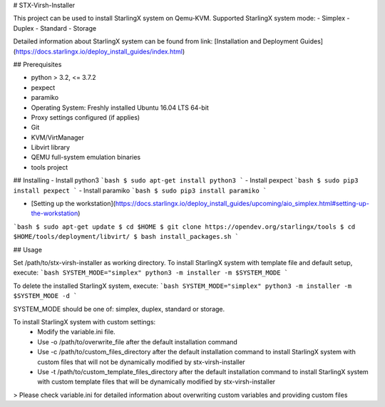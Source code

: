 # STX-Virsh-Installer

This project can be used to install StarlingX system on Qemu-KVM.
Supported StarlingX system mode:
- Simplex
- Duplex
- Standard
- Storage

Detailed information about StarlingX system can be found from link:
[Installation and Deployment Guides](https://docs.starlingx.io/deploy_install_guides/index.html)

## Prerequisites

- python > 3.2, <= 3.7.2
- pexpect
- paramiko
- Operating System: Freshly installed Ubuntu 16.04 LTS 64-bit
- Proxy settings configured (if applies)
- Git
- KVM/VirtManager
- Libvirt library
- QEMU full-system emulation binaries
- tools project

## Installing
- Install python3
```bash
$ sudo apt-get install python3
```
- Install pexpect
```bash
$ sudo pip3 install pexpect
```
- Install paramiko
```bash
$ sudo pip3 install paramiko
```

- [Setting up the workstation](https://docs.starlingx.io/deploy_install_guides/upcoming/aio_simplex.html#setting-up-the-workstation)
```bash
$ sudo apt-get update
$ cd $HOME
$ git clone https://opendev.org/starlingx/tools
$ cd $HOME/tools/deployment/libvirt/
$ bash install_packages.sh
```

## Usage

Set /path/to/stx-virsh-installer as working directory.
To install StarlingX system with template file and default setup, execute:
```bash
SYSTEM_MODE="simplex"
python3 -m installer -m $SYSTEM_MODE
```

To delete the installed StarlingX system, execute:
```bash
SYSTEM_MODE="simplex"
python3 -m installer -m $SYSTEM_MODE -d
```

SYSTEM_MODE should be one of: simplex, duplex, standard or storage.

To install StarlingX system with custom settings:
	- Modify the variable.ini file.
	- Use -o /path/to/overwrite_file after the default installation command
	- Use -c /path/to/custom_files_directory after the default installation command to install StarlingX system with custom files that will not be dynamically modified by stx-virsh-installer
	- Use -t /path/to/custom_template_files_directory after the default installation command to install StarlingX system with custom template files that will be dynamically modified by stx-virsh-installer
> Please check variable.ini for detailed information about overwriting custom variables and providing custom files


